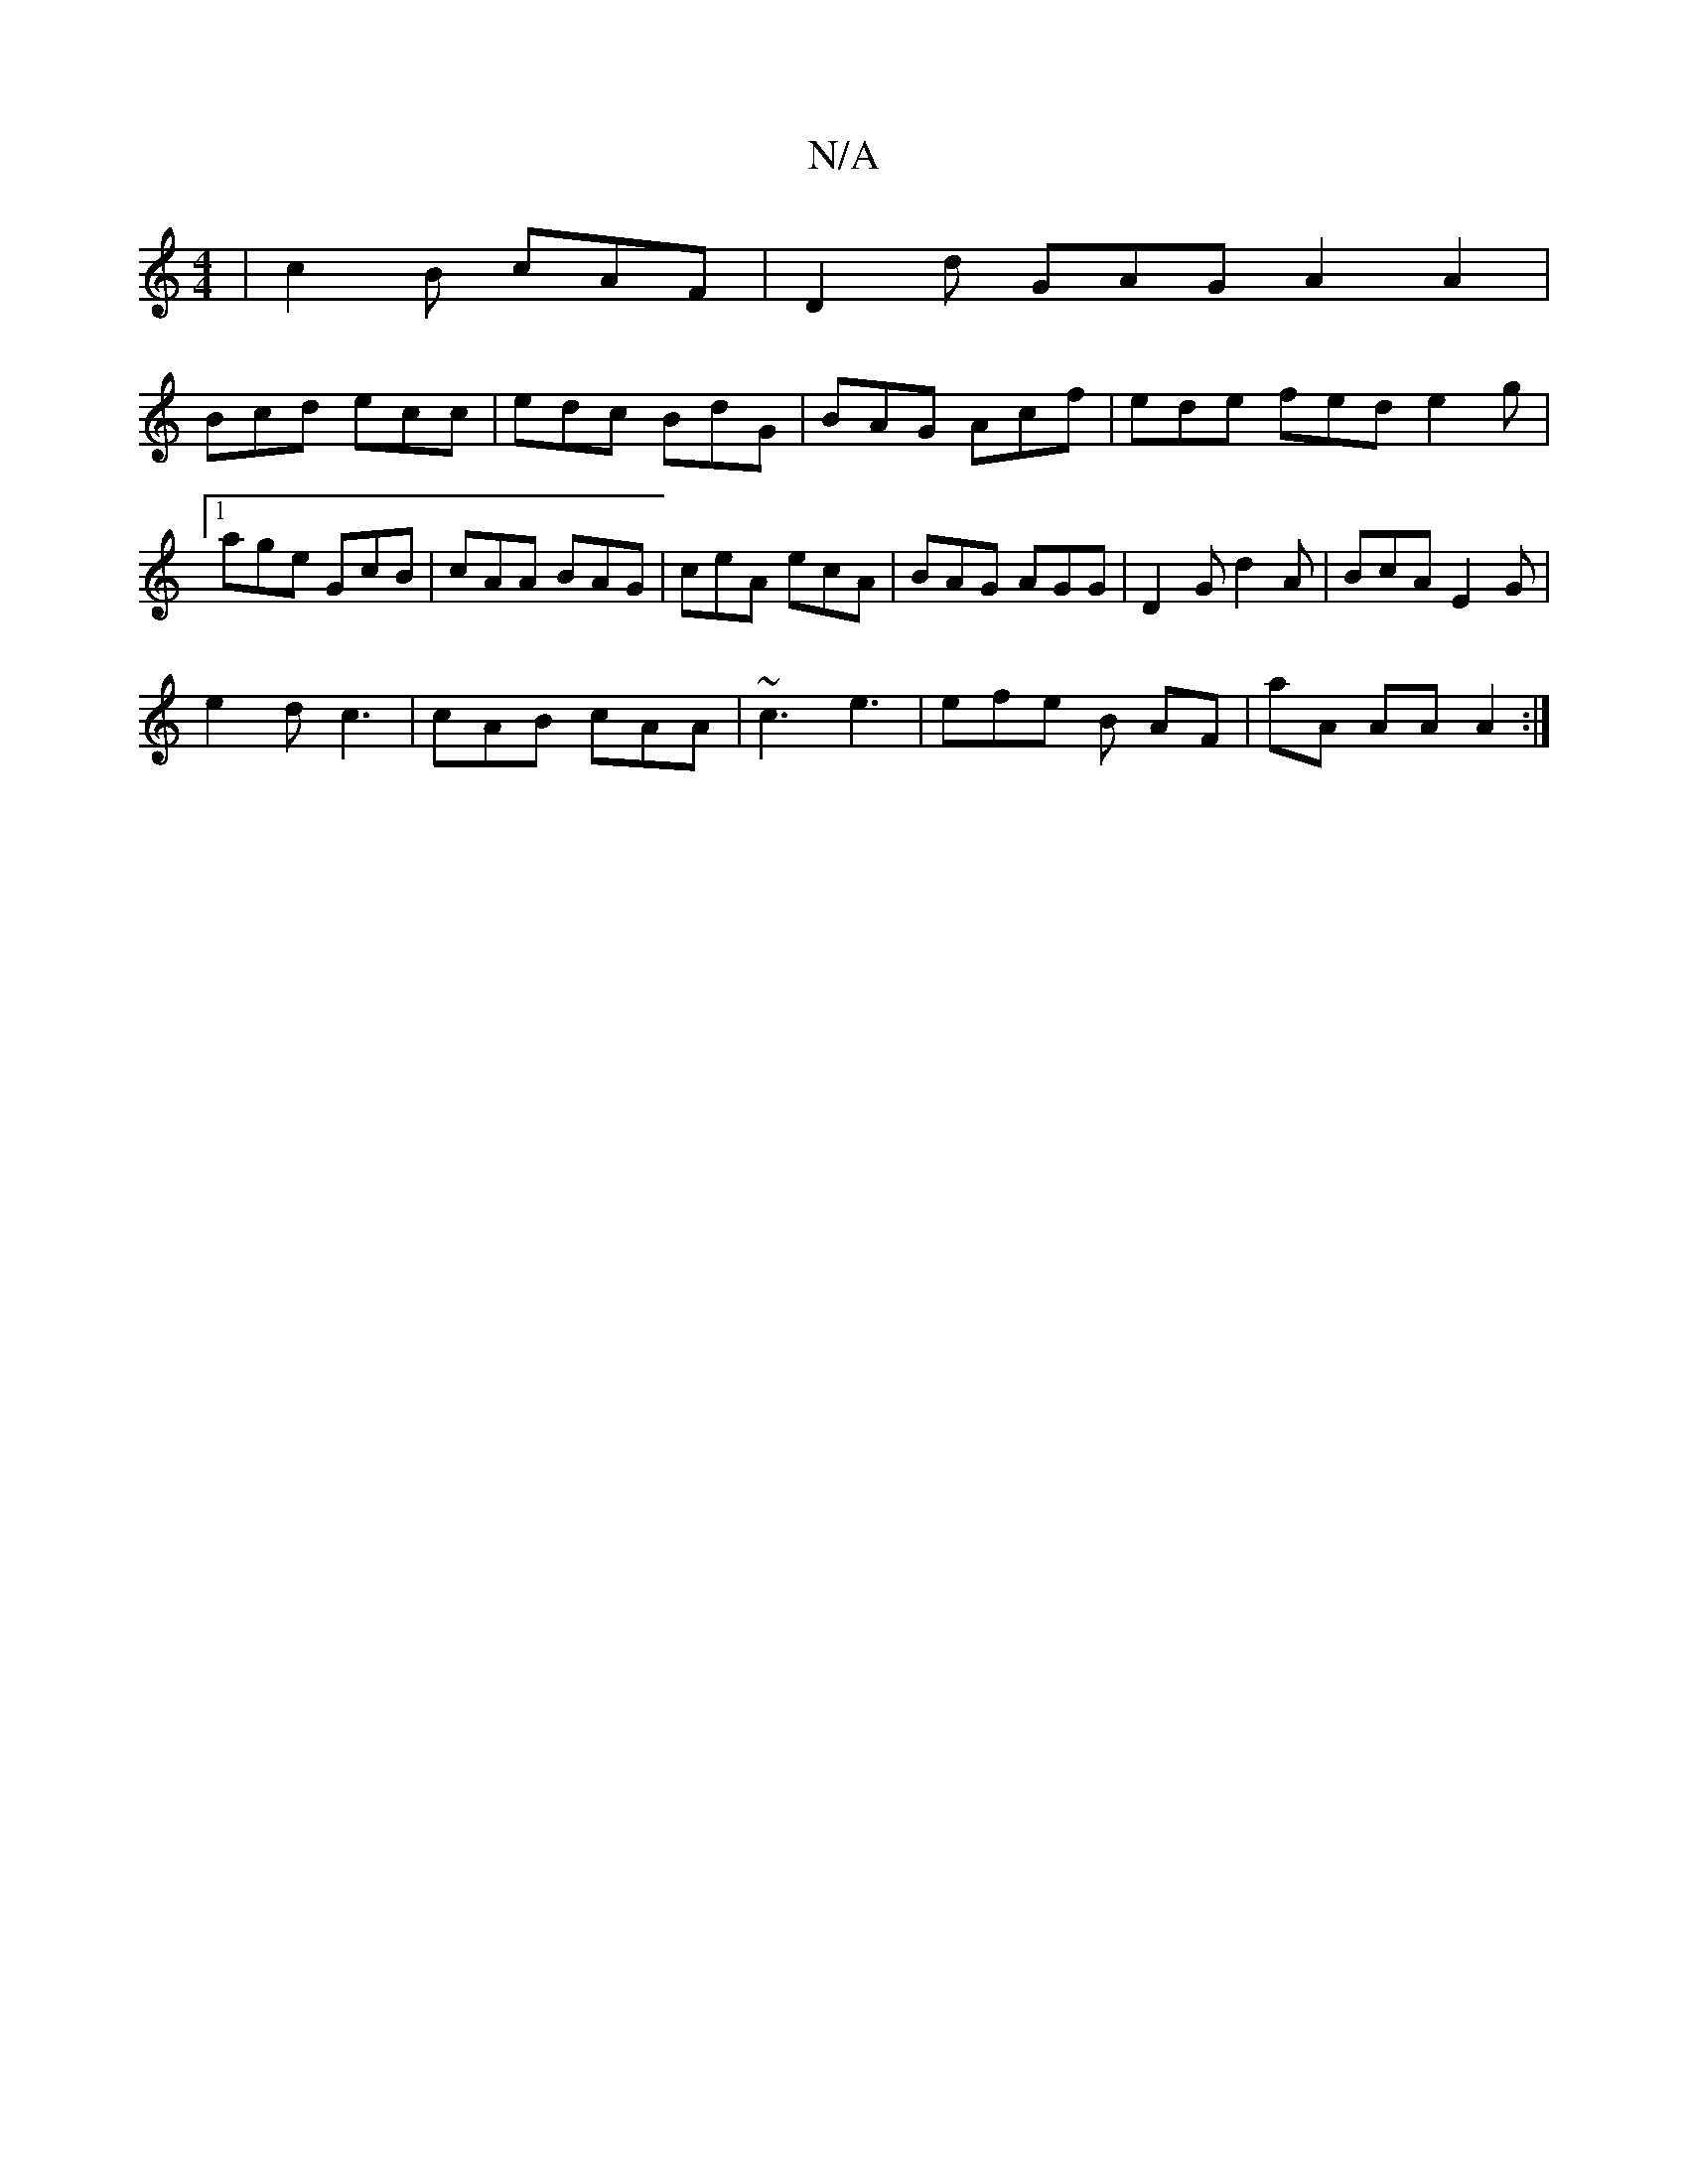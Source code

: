 X:1
T:N/A
M:4/4
R:N/A
K:Cmajor
 | c2B cAF | D2 d GAG A2 A2 |
Bcd ecc | edc BdG | BAG Acf | ede fed e2 g |1 age GcB | cAA BAG |ceA ecA|BAG AGG|D2G d2A|BcA E2G|
e2d c3 | cAB cAA | ~c3 e3 | efe B AF | aA AA A2 :|

|: A |:c2A AcB|cdd B